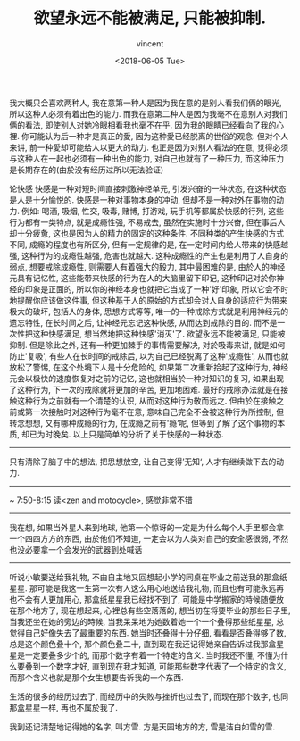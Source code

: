 #+AUTHOR: vincent
#+EMAIL: xiaojiehao123@gmail.com
#+DATE: <2018-06-05 Tue>
#+TITLE: 欲望永远不能被满足, 只能被抑制.
#+TAGS: diary, communication
#+LAYOUT: post
#+CATEGORIES: 

我大概只会喜欢两种人,
我在意第一种人是因为我在意的是别人看我们俩的眼光, 所以这种人必须有着出色的能力.
而我在意第二种人是因为我毫不在意别人对我们俩的看法, 即使别人对她冷眼相看我也毫不在乎.
因为我的眼睛已经看向了我的心裡.
你可能认为后一种才是真正的愛, 因为这种愛已经脱离的世俗的观念.
但对个人来讲, 前一种愛却可能给人以更大的动力.
也正是因为对别人看法的在意, 觉得必须与这种人在一起也必须有一种出色的能力,
对自己也就有了一种压力, 而这种压力是长期存在的(由於没有经历过所以无法验证)


论快感
快感是一种对短时间直接刺激神经单元, 引发兴奋的一种状态, 在这种状态是人是十分愉悦的. 快感是一种对事物本身的冲动, 但却不是一种对外在事物的动力.
例如: 喝酒, 吸烟, 性交, 吸毒, 赌博, 打游戏, 玩手机等都属於快感的行列, 这些行为都有一类特点, 就是成瘾性强, 不易戒去, 虽然在实施时十分兴奋, 但在事后人却十分疲惫, 这也是因为人的精力的固定的这种条件. 不同种类的产生快感的方式不同, 成瘾的程度也有所区分, 但有一定规律的是, 在一定时间内给人带来的快感越强, 这种行为的成瘾性越强, 危害也就越大. 
这种成瘾性的产生也是利用了人自身的弱点, 想要戒除成瘾性, 则需要人有着强大的毅力, 其中最困难的是, 由於人的神经元具有记忆性, 这些能带来快感的行为在人的大脑里留下印记, 这种印记对於你神经的印象是正面的, 所以你的神经本身也就把它当成了一种'好'印象, 所以它会不时地提醒你应该做这件事, 但这种基于人的原始的方式却会对人自身的适应行为带来极大的破坏, 包括人的身体, 思想方式等等, 唯一的一种戒除方式就是利用神经元的遗忘特性, 在长时间之后, 让神经元忘记这种快感, 从而达到戒除的目的. 而不是一次性把这种快感满足, 想当然地把这种快感'消灭'了.
欲望永远不能被满足, 只能被抑制.
但是除此之外, 还有一种更加棘手的事情需要解决, 对於吸毒来讲, 就是如何防止'复吸', 有些人在长时间的戒除后, 以为自己已经脱离了这种'成瘾性', 从而也就放松了警惕, 在这个处境下人是十分危险的, 如果第二次重新拾起了这种行为, 神经元会以极快的速度恢复对之前的记忆, 这也就相当於一种对知识的复习, 如果出现了这种行为, 下一次的戒除就将更加的辛苦, 更加地困难.
最好的戒除办法就是在接触这种行为之前就有一个清楚的认识, 从而对这种行为敬而远之. 但由於在接触之前或第一次接触时对这种行为毫不在意, 意味自己完全不会被这种行为所控制, 但转念想想, 又有哪种成瘾的行为, 在成瘾之前有'瘾‘呢, 但等到了解了这个事物的本质, 却已为时晚矣.
以上只是简单的分析了关于快感的一种状态.

---------------------------

只有清除了脑子中的想法, 把思想放空, 让自己变得’无知‘, 人才有继续做下去的动力.

---------------------------

~ 7:50-8:15
读<zen and motocycle>, 感觉非常不错

---------------------------

我在想, 如果当外星人来到地球, 他第一个惊讶的一定是为什么每个人手里都会拿一个四四方方的东西, 由於他们不知道, 一定会以为人类对自己的安全感很弱, 不然也没必要拿一个会发光的武器到处喊话 
# 人人自危,. 况且人又这么多, 环境又这么乱.

---------------------------

听说小敏要送给我礼物, 不由自主地又回想起小学的同桌在毕业之前送我的那盒纸星星. 那可能是我这一生第一次有人这么用心地送给我礼物, 而且也有可能永远再也不会有人更加用心, 那盒纸星星我已经找不到了, 可能是中学搬家的時候随便放在那个地方了, 现在想起来, 心裡总有些空落落的, 想当初在将要毕业的那些日子里, 当我还坐在她的旁边的時候, 当我呆呆地为她数着她一个一个叠得那些纸星星, 总觉得自己好像失去了最重要的东西. 她当时还叠得十分仔细, 看看是否叠得够了数, 总是这个颜色叠十个, 那个颜色叠二十, 直到现在我还记得她亲自告诉过我那盒星星是一定要叠多少个的, 而那个数字有着一个特定的含义. 当时我还不懂, 不懂为什么要叠到一个数字才好, 直到现在我才知道, 可能那些数字代表了一个特定的含义, 而那个含义也就是那个女生想要告诉我的一个东西.  

生活的很多的经历过去了, 而经历中的失败与挫折也过去了, 而现在那个数字, 也同那盒星星一样, 再也不属於我了.

我到还记清楚地记得她的名字, 叫方雪. 方是天园地方的方, 雪是洁白如雪的雪.

